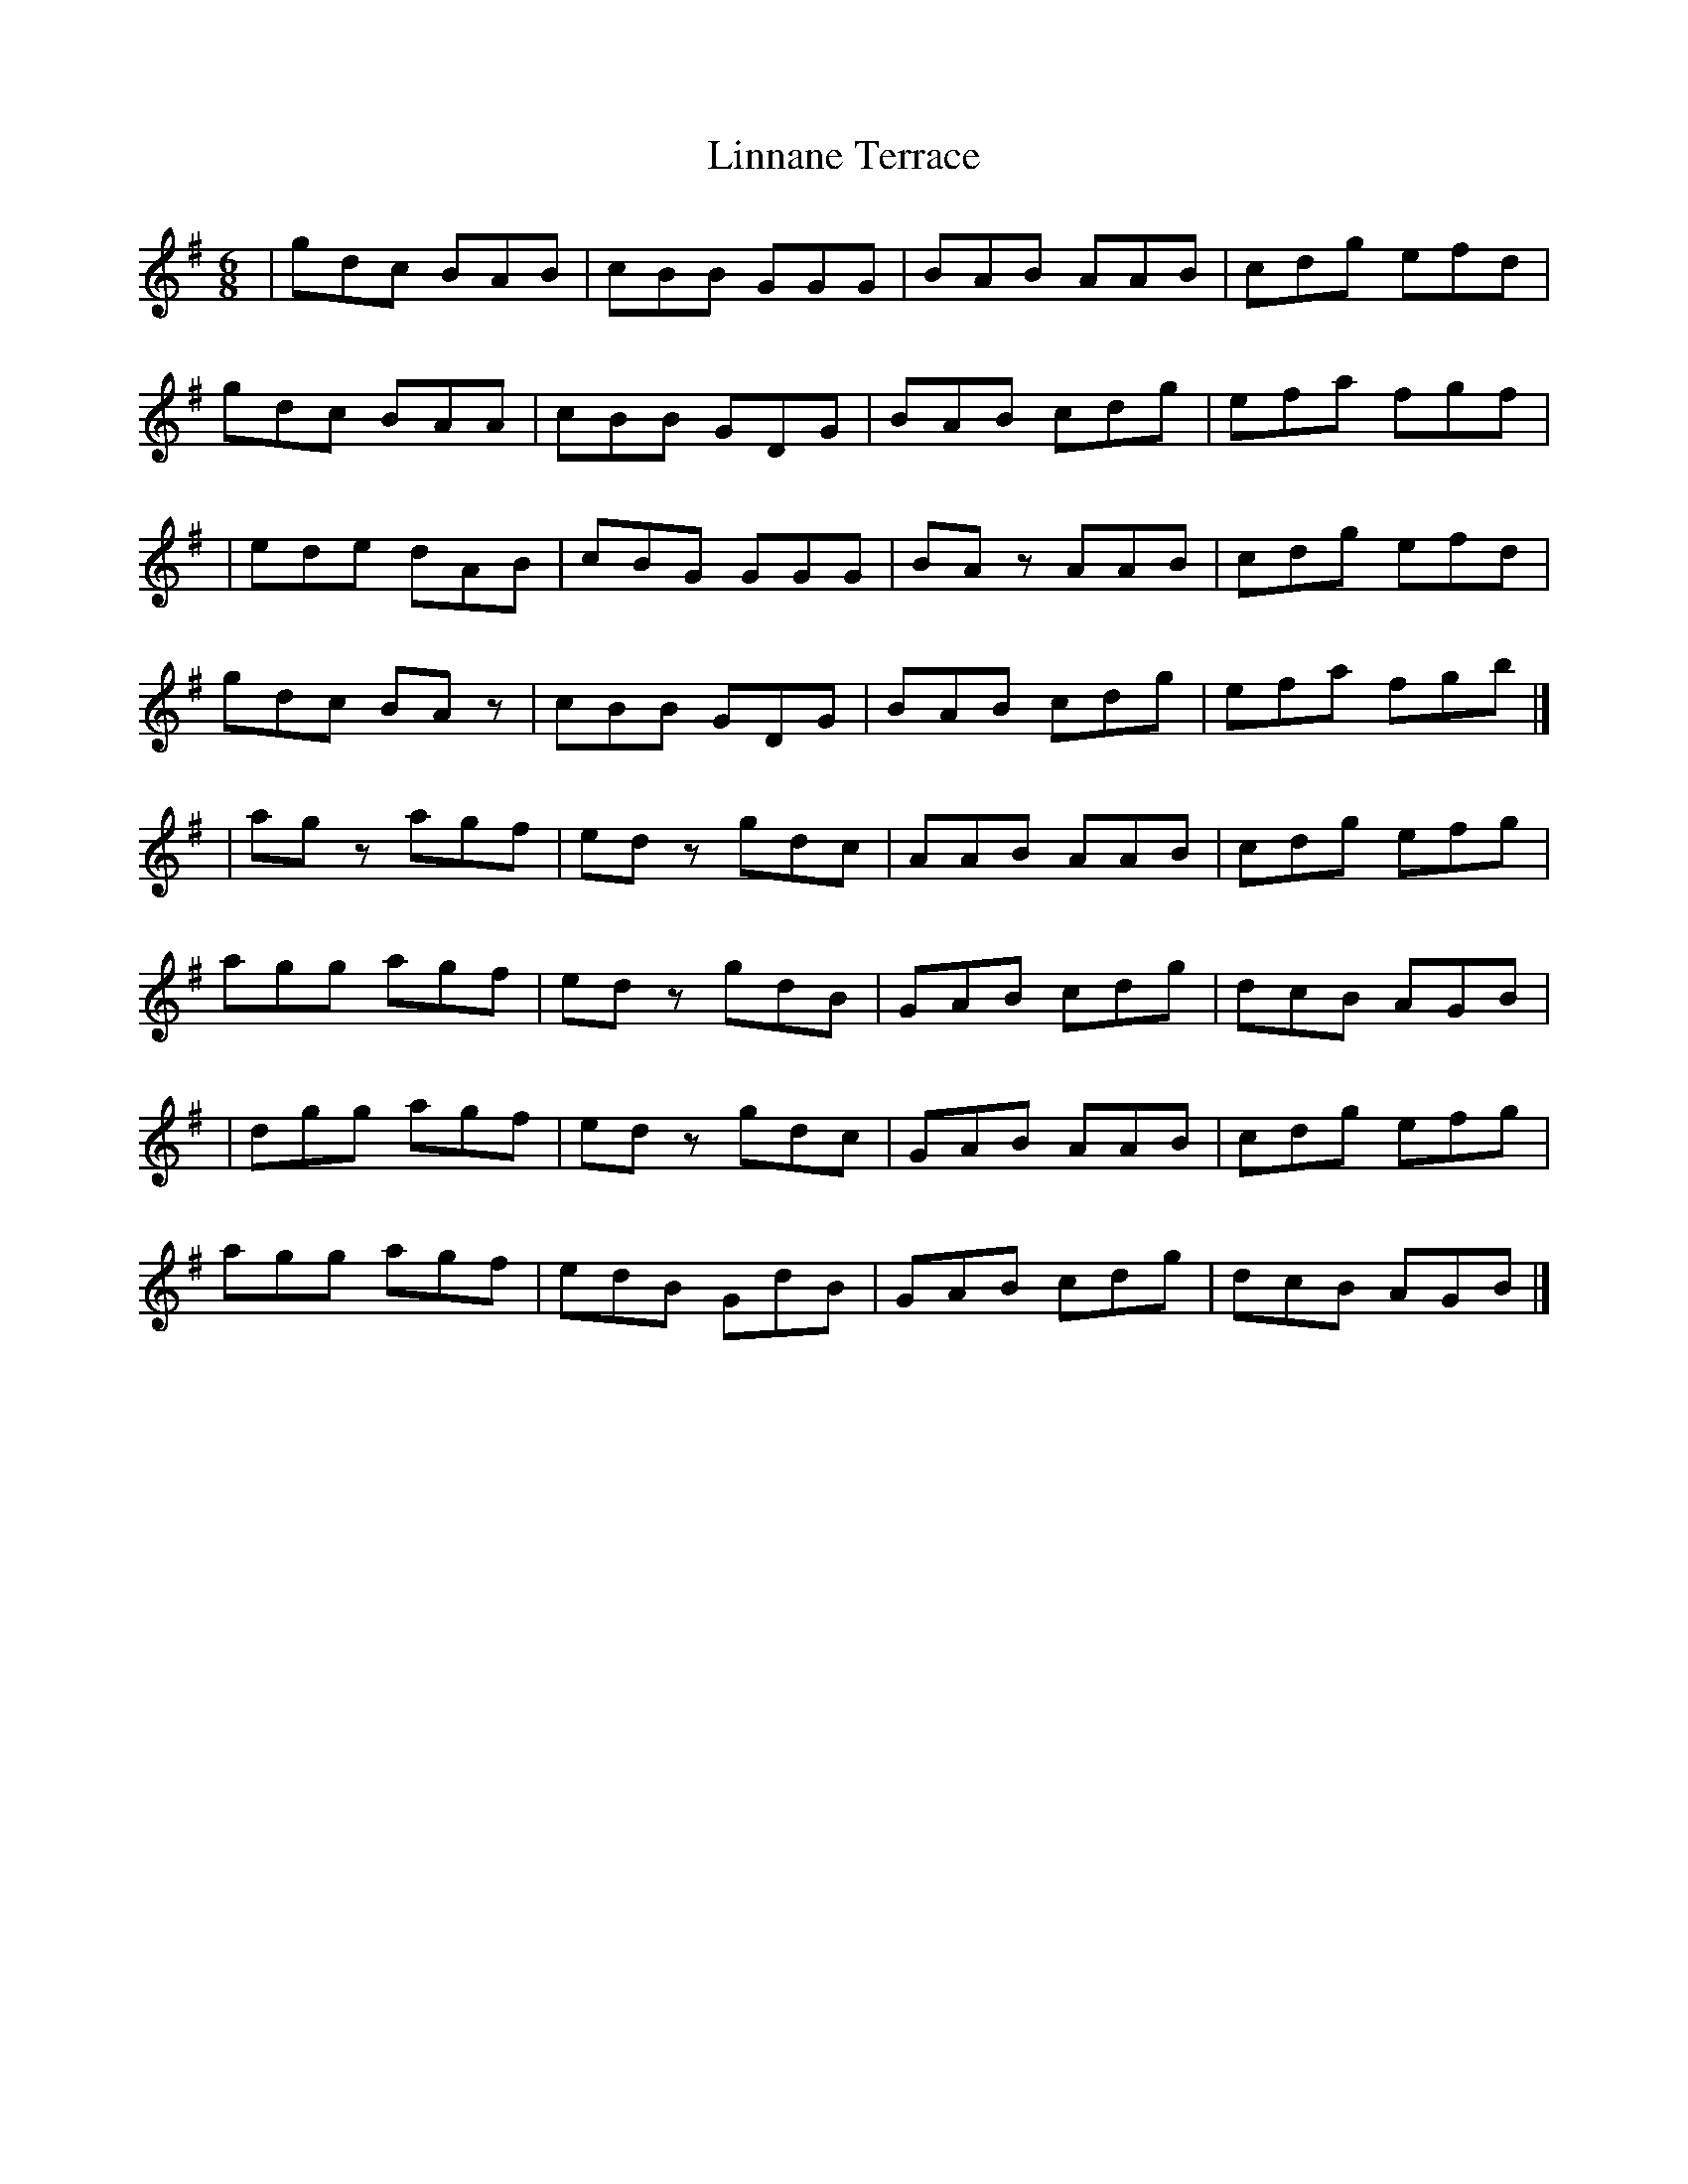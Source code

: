 X: 1
T: Linnane Terrace
Z: Rosie-123
S: https://thesession.org/tunes/16016#setting30171
R: jig
M: 6/8
L: 1/8
K: Gmaj
|gdc BAB | cBB GGG | BAB AAB | cdg efd |
gdc BAA | cBB GDG | BAB cdg | efa fgf |
| ede dAB | cBG GGG | BAz AAB | cdg efd |
gdc BAz | cBB GDG | BAB cdg | efa fgb |]
|agz agf | edz gdc | AAB AAB | cdg efg |
agg agf | edz gdB | GAB cdg | dcB AGB |
| dgg agf | edz gdc | GAB AAB | cdg efg |
agg agf | edB GdB | GAB cdg | dcB AGB |]
